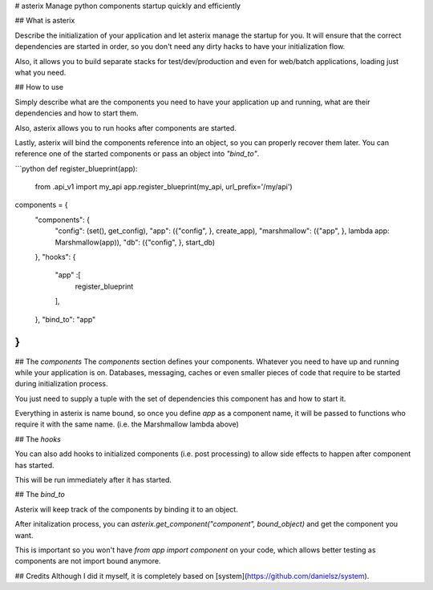 # asterix
Manage python components startup quickly and efficiently

## What is asterix

Describe the initialization of your application and let asterix manage the
startup for you. It will ensure that the correct dependencies are started
in order, so you don't need any dirty hacks to have your initialization flow.

Also, it allows you to build separate stacks for test/dev/production and even
for web/batch applications, loading just what you need.

## How to use

Simply describe what are the components you need to have your application up
and running, what are their dependencies and how to start them.

Also, asterix allows you to run hooks after components are started.

Lastly, asterix will bind the components reference into an object, so you can
properly recover them later. You can reference one of the started components
or pass an object into `"bind_to"`.

```python
def register_blueprint(app):
    from .api_v1 import my_api
    app.register_blueprint(my_api, url_prefix='/my/api')

components = {
    "components": {
        "config": (set(), get_config),
        "app": ({"config", }, create_app),
        "marshmallow": ({"app", }, lambda app: Marshmallow(app)),
        "db": ({"config", }, start_db)
    },
    "hooks": {
        "app" :[
          register_blueprint
        ],
    },
    "bind_to": "app"
}
```

## The `components`
The `components` section defines your components. Whatever you need to have
up and running while your application is on. Databases, messaging, caches or
even smaller pieces of code that require to be started during initialization
process.

You just need to supply a tuple with the set of dependencies this component
has and how to start it.

Everything in asterix is name bound, so once you define `app` as a component
name, it will be passed to functions who require it with the same name.
(i.e. the Marshmallow lambda above)

## The `hooks`

You can also add hooks to initialized components (i.e. post processing) to
allow side effects to happen after component has started.

This will be run immediately after it has started.

## The `bind_to`

Asterix will keep track of the components by binding it to an object.

After initalization process, you can
`asterix.get_component("component", bound_object)` and get the component
you want.

This is important so you won't have `from app import component` on your code,
which allows better testing as components are not import bound anymore.


## Credits
Although I did it myself, it is completely based on
[system](https://github.com/danielsz/system).


